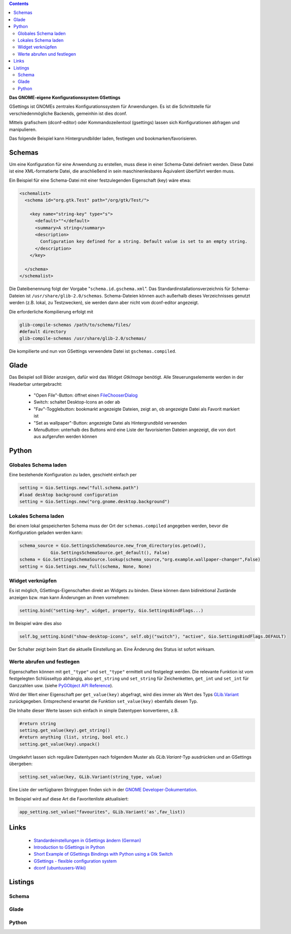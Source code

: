 .. title: Das Konfigurationssystem GSettings
.. slug: gsettings
.. date: 2017-04-22 23:47:12 UTC+01:00
.. tags: glade,python,gsettings
.. category: tutorial
.. link: 
.. description: 
.. type: text

.. class:: warning pull-right

.. contents::

**Das GNOME-eigene Konfigurationssystem GSettings**

GSettings ist GNOMEs zentrales Konfigurationssystem für Anwendungen. Es ist die Schnittstelle für verschiedenmögliche Backends, gemeinhin ist dies dconf.

Mittels grafischem (dconf-editor) oder Kommandozeilentool (gsettings) lassen sich Konfigurationen abfragen und manipulieren.

Das folgende Beispiel kann Hintergrundbilder laden, festlegen und bookmarken/favorisieren.

.. thumbnail:: /images/17_gsettings.png

Schemas
-------

Um eine Konfiguration für eine Anwendung zu erstellen, muss diese in einer Schema-Datei definiert werden. Diese Datei ist eine XML-formatierte Datei, die anschließend in sein maschinenlesbares Äquivalent überführt werden muss.

Ein Beispiel für eine Schema-Datei mit einer festzulegenden Eigenschaft (key) wäre etwa:

.. code-block:: xml
    
    <schemalist>
      <schema id="org.gtk.Test" path="/org/gtk/Test/">
    
        <key name="string-key" type="s">
          <default>""</default>
          <summary>A string</summary>
          <description>
            Configuration key defined for a string. Default value is set to an empty string.
          </description>
        </key>
    
      </schema>
    </schemalist>

Die Dateibenennung folgt der Vorgabe "``schema.id.gschema.xml``". Das Standardinstallationsverzeichnis für Schema-Dateien ist ``/usr/share/glib-2.0/schemas``. Schema-Dateien können auch außerhalb dieses Verzeichnisses genutzt werden (z.B. lokal, zu Testzwecken), sie werden dann aber nicht vom dconf-editor angezeigt.

Die erforderliche Kompilierung erfolgt mit

.. code:: bash

    glib-compile-schemas /path/to/schema/files/
    #default directory
    glib-compile-schemas /usr/share/glib-2.0/schemas/

Die kompilierte und nun von GSettings verwendete Datei ist ``gschemas.compiled``.

Glade
-----

Das Beispiel soll Bilder anzeigen, dafür wird das Widget *GtkImage* benötigt. Alle Steuerungselemente werden in der Headerbar untergebracht:

 * "Open File"-Button: öffnet einen `FileChooserDialog <link://slug/fcdialog>`_
 * Switch: schaltet Desktop-Icons an oder ab
 * "Fav"-Togglebutton: bookmarkt angezeigte Dateien, zeigt an, ob angezeigte Datei als Favorit markiert ist
 * "Set as wallpaper"-Button: angezeigte Datei als Hintergrundbild verwenden
 * *MenuButton*: unterhalb des Buttons wird eine Liste der favorisierten Dateien angezeigt, die von dort aus aufgerufen werden können

Python
------

Globales Schema laden
*********************

Eine bestehende Konfiguration zu laden, geschieht einfach per

.. code:: python

    setting = Gio.Settings.new("full.schema.path")
    #load desktop background configuration
    setting = Gio.Settings.new("org.gnome.desktop.background")

Lokales Schema laden
********************

Bei einem lokal gespeicherten Schema muss der Ort der ``schemas.compiled`` angegeben werden, bevor die Konfiguration geladen werden kann:

.. code:: python

    schema_source = Gio.SettingsSchemaSource.new_from_directory(os.getcwd(), 
                Gio.SettingsSchemaSource.get_default(), False)
    schema = Gio.SettingsSchemaSource.lookup(schema_source,"org.example.wallpaper-changer",False)
    setting = Gio.Settings.new_full(schema, None, None)

Widget verknüpfen
*****************

Es ist möglich, GSettings-Eigenschaften direkt an Widgets zu binden. Diese können dann bidirektional Zustände anzeigen bzw. man kann Änderungen an ihnen vornehmen:

.. code:: python

    setting.bind("setting-key", widget, property, Gio.SettingsBindFlags...)

Im Beispiel wäre dies also

.. code:: python

    self.bg_setting.bind("show-desktop-icons", self.obj("switch"), "active", Gio.SettingsBindFlags.DEFAULT)

Der Schalter zeigt beim Start die aktuelle Einstellung an. Eine Änderung des Status ist sofort wirksam.

Werte abrufen und festlegen
***************************

Eigenschaften können mit ``get_"type"`` und ``set_"type"`` ermittelt und festgelegt werden. Die relevante Funktion ist vom festgelegten Schlüsseltyp abhängig, also ``get_string`` und ``set_string`` für Zeichenketten, ``get_int`` und ``set_int`` für Ganzzahlen usw. (siehe `PyGObject API Reference <https://lazka.github.io/pgi-docs/#Gio-2.0/classes/Settings.html>`_).

Wird der Wert einer Eigenschaft per ``get_value(key)`` abgefragt, wird dies immer als Wert des Typs `GLib.Variant <https://lazka.github.io/pgi-docs/#GLib-2.0/classes/Variant.html#GLib.Variant>`_ zurückgegeben. Entsprechend erwartet die Funktion ``set_value(key)`` ebenfalls diesen Typ.

Die Inhalte dieser Werte lassen sich einfach in simple Datentypen konvertieren, z.B.

.. code:: python

    #return string
    setting.get_value(key).get_string()
    #return anything (list, string, bool etc.)
    setting.get_value(key).unpack()
    
Umgekehrt lassen sich reguläre Datentypen nach folgendem Muster als *GLib.Variant*-Typ ausdrücken und an GSettings übergeben:

.. code:: python

    setting.set_value(key, GLib.Variant(string_type, value)

Eine Liste der verfügbaren Stringtypen finden sich in der `GNOME Developer-Dokumentation <https://developer.gnome.org/glib/stable/gvariant-format-strings.html>`_.

Im Beispiel wird auf diese Art die Favoritenliste aktualisiert:

.. code:: python

    app_setting.set_value("favourites", GLib.Variant('as',fav_list))



Links
-----

 * `Standardeinstellungen in GSettings ändern (German) <https://www.florian-diesch.de/doc/gnome3/standardeinstellungen-in-gsettings-aendern.html>`_
 * `Introduction to GSettings in Python <http://zderadicka.eu/gsettings-flexible-configuration-system/>`_
 * `Short Example of GSettings Bindings with Python using a Gtk Switch <https://marianochavero.wordpress.com/2012/04/03/short-example-of-gsettings-bindings-in-python/>`_
 * `GSettings - flexible configuration system <http://zderadicka.eu/gsettings-flexible-configuration-system/>`_
 * `dconf (ubuntuusers-Wiki) <https://wiki.ubuntuusers.de/GNOME_Konfiguration/dconf/>`_

Listings
--------

Schema
******

.. listing:: org.example.wallpaper-changer.gschema.xml xml

Glade
*****

.. listing:: 17_gsettings.glade xml

Python
******

.. listing:: 17_gsettings.py python
